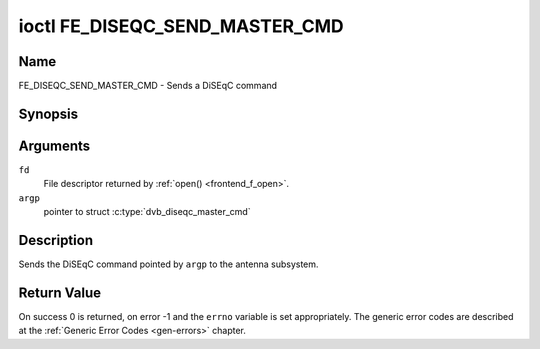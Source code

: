.. -*- coding: utf-8; mode: rst -*-

.. _FE_DISEQC_SEND_MASTER_CMD:

*******************************
ioctl FE_DISEQC_SEND_MASTER_CMD
*******************************

Name
====

FE_DISEQC_SEND_MASTER_CMD - Sends a DiSEqC command


Synopsis
========

.. c:function:: int ioctl( int fd, FE_DISEQC_SEND_MASTER_CMD, struct dvb_diseqc_master_cmd *argp )
    :name: FE_DISEQC_SEND_MASTER_CMD


Arguments
=========

``fd``
    File descriptor returned by :ref:`open() <frontend_f_open>`.

``argp``
    pointer to struct
    :c:type:`dvb_diseqc_master_cmd`


Description
===========

Sends the DiSEqC command pointed by ``argp`` to the antenna subsystem.

Return Value
============

On success 0 is returned, on error -1 and the ``errno`` variable is set
appropriately. The generic error codes are described at the
:ref:`Generic Error Codes <gen-errors>` chapter.

